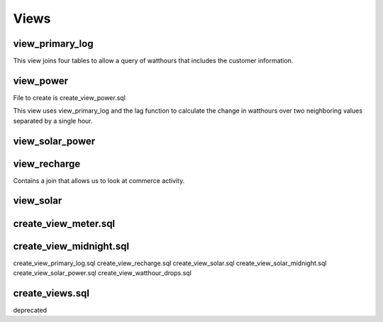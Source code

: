 Views
=====


view_primary_log
----------------

This view joins four tables to allow a query of watthours that includes
the customer information.


view_power
----------

File to create is create_view_power.sql

This view uses view_primary_log and the lag function to calculate
the change in watthours over two neighboring values separated by
a single hour.


view_solar_power
----------------

view_recharge
-------------

Contains a join that allows us to look at commerce activity.


view_solar
----------


create_view_meter.sql
---------------------


create_view_midnight.sql
------------------------



create_view_primary_log.sql
create_view_recharge.sql
create_view_solar.sql
create_view_solar_midnight.sql
create_view_solar_power.sql
create_view_watthour_drops.sql

create_views.sql
----------------
deprecated
